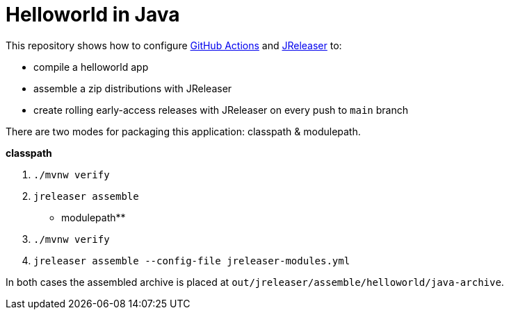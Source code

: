 = Helloworld in Java

This repository shows how to configure link:https://github.com/features/actions[GitHub Actions] and link:https://jreleaser.org/[JReleaser] to:

 * compile a helloworld app
 * assemble a zip distributions with JReleaser
 * create rolling early-access releases with JReleaser on every push to `main` branch

There are two modes for packaging this application: classpath & modulepath.

**classpath**

 1. `./mvnw verify`
 2. `jreleaser assemble`

** modulepath**

 1. `./mvnw verify`
 2. `jreleaser assemble --config-file jreleaser-modules.yml`

In both cases the assembled archive is placed at `out/jreleaser/assemble/helloworld/java-archive`.
